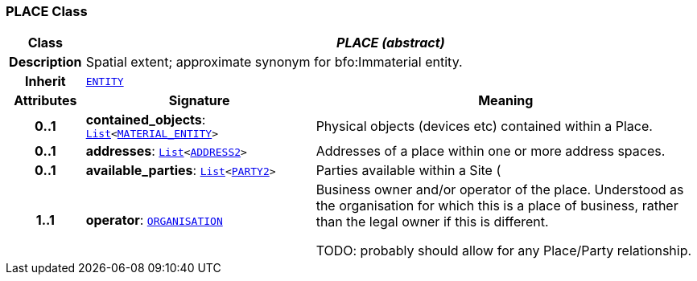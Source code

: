 === PLACE Class

[cols="^1,3,5"]
|===
h|*Class*
2+^h|*__PLACE (abstract)__*

h|*Description*
2+a|Spatial extent; approximate synonym for bfo:Immaterial entity.

h|*Inherit*
2+|`<<_entity_class,ENTITY>>`

h|*Attributes*
^h|*Signature*
^h|*Meaning*

h|*0..1*
|*contained_objects*: `link:/releases/BASE/{base_release}/foundation_types.html#_list_class[List^]<<<_material_entity_class,MATERIAL_ENTITY>>>`
a|Physical objects (devices etc) contained within a Place.

h|*0..1*
|*addresses*: `link:/releases/BASE/{base_release}/foundation_types.html#_list_class[List^]<<<_address2_class,ADDRESS2>>>`
a|Addresses of a place within one or more address spaces.

h|*0..1*
|*available_parties*: `link:/releases/BASE/{base_release}/foundation_types.html#_list_class[List^]<<<_party2_class,PARTY2>>>`
a|Parties available within a Site (

h|*1..1*
|*operator*: `link:/releases/RM/{rm_release}/demographic.html#_organisation_class[ORGANISATION^]`
a|Business owner and/or operator of the place. Understood as the organisation for which this is a place of business, rather than the legal owner if this is different.

TODO: probably should allow for any Place/Party relationship.
|===

